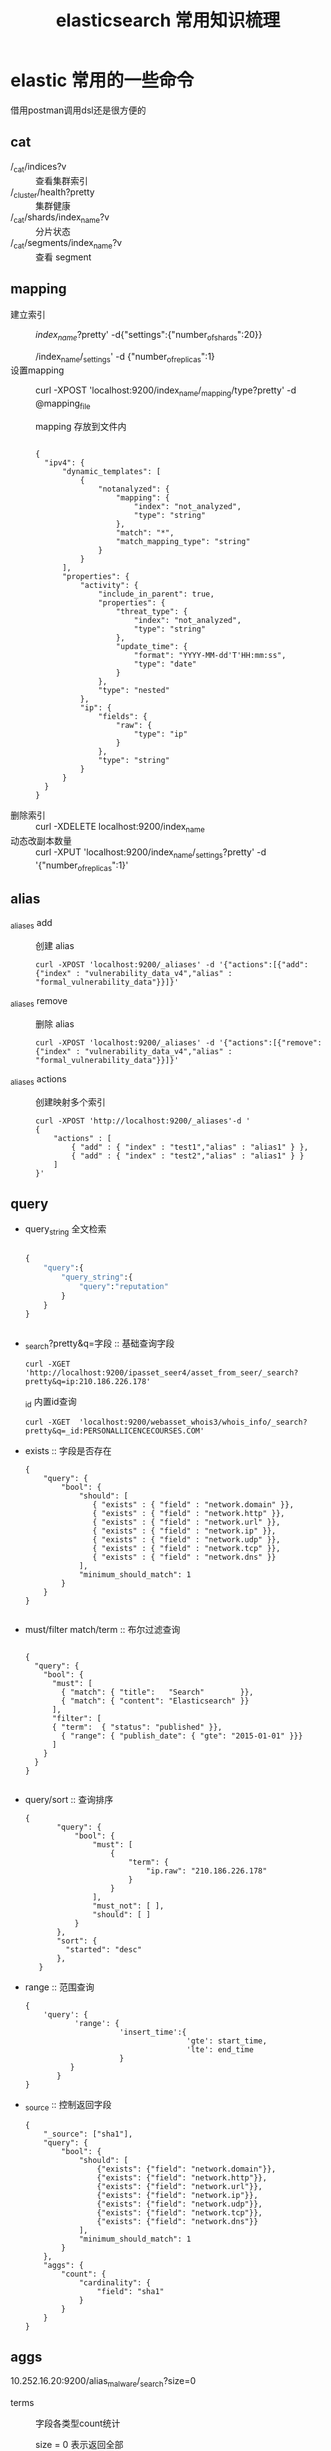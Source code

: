 #+TITLE: elasticsearch 常用知识梳理

* elastic 常用的一些命令
  
  借用postman调用dsl还是很方便的

** cat 
- /_cat/indices?v :: 查看集群索引  
- /_cluster/health?pretty  :: 集群健康
- /_cat/shards/index_name?v :: 分片状态
- /_cat/segments/index_name?v :: 查看 segment

** mapping
- 建立索引 ::
          /index_name/?pretty' -d{"settings":{"number_of_shards":20}}
   
          /index_name/_settings'  -d {"number_of_replicas":1}
- 设置mapping  :: 
                curl -XPOST 'localhost:9200/index_name/_mapping/type?pretty' -d @mapping_file 

                mapping 存放到文件内
     #+BEGIN_SRC 

     {
       "ipv4": {
           "dynamic_templates": [
               {
                   "notanalyzed": {
                       "mapping": {
                           "index": "not_analyzed",
                           "type": "string"
                       },
                       "match": "*",
                       "match_mapping_type": "string"
                   }
               }
           ],
           "properties": {
               "activity": {
                   "include_in_parent": true,
                   "properties": {
                       "threat_type": {
                           "index": "not_analyzed",
                           "type": "string"
                       },
                       "update_time": {
                           "format": "YYYY-MM-dd'T'HH:mm:ss",
                           "type": "date"
                       }
                   },
                   "type": "nested"
               },
               "ip": {
                   "fields": {
                       "raw": {
                           "type": "ip"
                       }
                   },
                   "type": "string"
               }
           }
       }
     }
     #+END_SRC
- 删除索引 ::
          curl -XDELETE localhost:9200/index_name
- 动态改副本数量 ::
             curl -XPUT 'localhost:9200/index_name/_settings?pretty' -d '{"number_of_replicas":1}'
** alias
   
- _aliases add :: 创建 alias

                 : curl -XPOST 'localhost:9200/_aliases' -d '{"actions":[{"add":{"index" : "vulnerability_data_v4","alias" : "formal_vulnerability_data"}}]}'
                 
- _aliases remove :: 删除 alias
     : curl -XPOST 'localhost:9200/_aliases' -d '{"actions":[{"remove":{"index" : "vulnerability_data_v4","alias" : "formal_vulnerability_data"}}]}'
     
- _aliases actions :: 创建映射多个索引
   #+BEGIN_SRC 
    curl -XPOST 'http://localhost:9200/_aliases'-d '  
    {  
        "actions" : [  
            { "add" : { "index" : "test1","alias" : "alias1" } },  
            { "add" : { "index" : "test2","alias" : "alias1" } }  
        ]  
    }'  
   #+END_SRC
** query
- query_string 全文检索
  #+BEGIN_SRC python

  {
      "query":{
          "query_string":{
              "query":"reputation"
          }
      }
  }


  #+END_SRC
- _search?pretty&q=字段 :: 基础查询字段   

     : curl -XGET 'http://localhost:9200/ipasset_seer4/asset_from_seer/_search?pretty&q=ip:210.186.226.178'

     _id 内置id查询

     : curl -XGET  'localhost:9200/webasset_whois3/whois_info/_search?pretty&q=_id:PERSONALLICENCECOURSES.COM'
- exists :: 字段是否存在
            #+BEGIN_SRC 
{
    "query": {
    	"bool": {
            "should": [
               { "exists" : { "field" : "network.domain" }},
               { "exists" : { "field" : "network.http" }},
               { "exists" : { "field" : "network.url" }},
               { "exists" : { "field" : "network.ip" }},
               { "exists" : { "field" : "network.udp" }},
               { "exists" : { "field" : "network.tcp" }},
               { "exists" : { "field" : "network.dns" }}
            ],
            "minimum_should_match": 1
    	}
    }
}
            
            #+END_SRC
- must/filter match/term :: 布尔过滤查询

     #+BEGIN_SRC 
  
       {
         "query": { 
           "bool": { 
             "must": [
               { "match": { "title":   "Search"        }}, 
               { "match": { "content": "Elasticsearch" }}  
             ],
             "filter": [ 
             { "term":  { "status": "published" }}, 
               { "range": { "publish_date": { "gte": "2015-01-01" }}} 
             ]
           }
         }
       }
  
     #+END_SRC
- query/sort :: 查询排序
     #+BEGIN_SRC 
     {
            "query": {
                "bool": {
                    "must": [
                        {
                            "term": {
                                "ip.raw": "210.186.226.178"
                            }
                        }
                    ],
                    "must_not": [ ],
                    "should": [ ]
                }
            },
            "sort": {
              "started": "desc"
            },
        }
     #+END_SRC
- range :: 范围查询
            #+BEGIN_SRC 
 {
     'query': {
            'range': {
                      'insert_time':{
                                     'gte': start_time,
                                     'lte': end_time
                      }
           }
        }
 }           
            #+END_SRC
- _source :: 控制返回字段
             #+BEGIN_SRC  
{
    "_source": ["sha1"],
    "query": {
        "bool": {
            "should": [
                {"exists": {"field": "network.domain"}},
                {"exists": {"field": "network.http"}},
                {"exists": {"field": "network.url"}},
                {"exists": {"field": "network.ip"}},
                {"exists": {"field": "network.udp"}},
                {"exists": {"field": "network.tcp"}},
                {"exists": {"field": "network.dns"}}
            ],
            "minimum_should_match": 1
        }
    },
    "aggs": {
        "count": {
            "cardinality": {
                "field": "sha1"
            }
        }
    }
}
             #+END_SRC
** aggs

10.252.16.20:9200/alias_malware/_search?size=0

- terms :: 字段各类型count统计
           
           size = 0 表示返回全部
   
  #+BEGIN_EXAMPLE
{
 "query": {
    "match_all": {}
  },
  "aggs": {
        "type": {
          "terms": {
            "field": "malicious_type",
        	 "size": 200
          }
        }
   }
      
}
  #+END_EXAMPLE
  
- cardinality :: 先去重再求和 
                 #+BEGIN_SRC 
{
    "query" : {
      "term" : { "malicious" : "UNKNOWN" }
    },
      "aggs": {
        "count": {
          "cardinality": {
            "field": "sha1"
          }
        }
      }
}
                 #+END_SRC
                 #+BEGIN_SRC python
                 {
                     "_source": ["sha256"],
                     "query": {
                         "exists": {
                             "field": "sha256"
                         }
                     },
                     "aggs": {
                         "count": {
                             "cardinality": {
                                 "field": "sha1"
                             }
                         }
                     },
                     "size": 0
                 }
                 #+END_SRC
* questions
** from szie/scroll/search after

   http://www.jianshu.com/p/91d03b16af77

   在使用关系型数据库中，我们被告知要注意甚至被明确禁止使用深度分页，同理，在 Elasticsearch 中，也应该尽量避免使用深度分页

   深度分页的问题:CUP、内存、IO、网络带宽问题  10个shard*一亿条数据的doc_id

   - from size
     
     100+10、110+10.....10000+10 越往后请求的越多

   - scroll:

         query fetch merge

         查询结果缓存,每次fetch size*shard文档 merge输出
  
         scroll不适合做实时查询: 1.初始化结果缓存成快照 2.fetch数据，操作数据

         search_type。赋值为scan，表示采用 Scroll-Scan 的方式遍历，同时告诉 Elasticsearch 搜索结果不需要排序

         size 控制的是每个分片的返回的数据量而不是整个请求返回的数据量。

   - search after

     1.必须先要指定排序,记住坐标

     2.从任意一个位置 带上search_after=lastEmittedDocFieldValue 偏移量查数据

     如果我要做非常多页的查询时，最起码search after是一个常量查询延迟和开销，并无什么副作用。
     
     无论去到多少页，请求始终就是请求了size个docs,是个常量 

     业务折衷一：禁止跳页查询 只提供下一页
** es shard 生命周期
   http://lxwei.github.io/posts/Elasticsearch-Shard-%E7%94%9F%E5%91%BD%E5%91%A8%E6%9C%9F.html

   - 动态索引 

    三个关键的索引结构：倒排列表、临时索引、已删除列表 

    * 临时索引

      临时索引是在内存中实时建立的倒排索引，结果与倒排列表一样，
      只是存在于内存中，当有新文档时，实时解析文档并加到这个临时索引中

    * 已删除列表

      已删除列表存储已被删除的文档的文档ID
      一个文档被修改，搜索引擎一般删除旧文档，新建新文档,间接实现更新,
      这么做的原因主要是索引文件存储在磁盘文件，写磁盘不方便

    * 倒排列表

      倒排索引是已经建好的索引结果，倒排列表存在磁盘文件中，单词词典在内存中

      搜索操作：同时到内存和磁盘中查找，合并，然后利用已删除列表过滤文档

   - es动态更新

     segment是lucence定义的索引段，一个索引内包含多个，segment对外提供搜索服务

     新文档-->内存的buffer内-->写到磁盘生成新的segment，对外服务 同时清空buffer

     要频繁的写入磁盘十分消耗资源,es先将文档写到filesystem cache内，此时就能被搜索到了(linux下文件句柄要调整)

     必须调用fsync将segment刷到磁盘上，才能保证数据不丢失。
        
   - refresh/flush

     refresh是轻量级的写和打开一个新segment的操作

     Elasticsearch中，执行commit操作并删除translog的操作叫flush

   - segment merge

     如果不停的产生新的segment，Elasticsearch中很快就会段爆炸，
     每个段都要消耗文件描述符、内存、CPU 周期，且每个search请求都需要遍历所有的segment，会造成搜索操作很慢。

     _optimize?max_num_segments=1 一个segment情况下查询要快些，但是得控制大小，

** es node

  -  data node 上

     http.enabled: false，同时也不要安装head, bigdesk, marvel等监控 插件
     http功能可以在非数据节点服务器上开启
     一台服务器上最好只部署一个Node

  -  避免脑裂现象
     1. discovery.zen.minimum_master_nodes N/2+1

        要选举一个Master需要多少了候选节点，默认为1
        3节点的集群 3/2+1 = 2(向下取整)
     2. discovery.zen.ping.timeout

        等待ping响应的超时时间，默认值是3秒。如果网络缓慢或拥塞，建议略微调大这个值
** es pipeline

   https://www.felayman.com/articles/2017/11/24/1511527532643.html#b3_solo_h4_22

** es 搜索原理

    https://blog.csdn.net/donghaixiaolongwang/article/category/6747676

    Elasticsearch之四种查询类型和搜索原理
